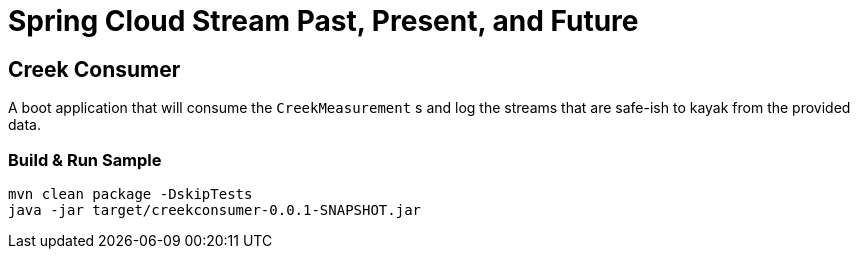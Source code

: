 = Spring Cloud Stream Past, Present, and Future

== Creek Consumer
A boot application that will consume the `CreekMeasurement` s and log the streams that are safe-ish to kayak from the provided data.

=== Build & Run Sample
[source,bash]
----
mvn clean package -DskipTests
java -jar target/creekconsumer-0.0.1-SNAPSHOT.jar
----